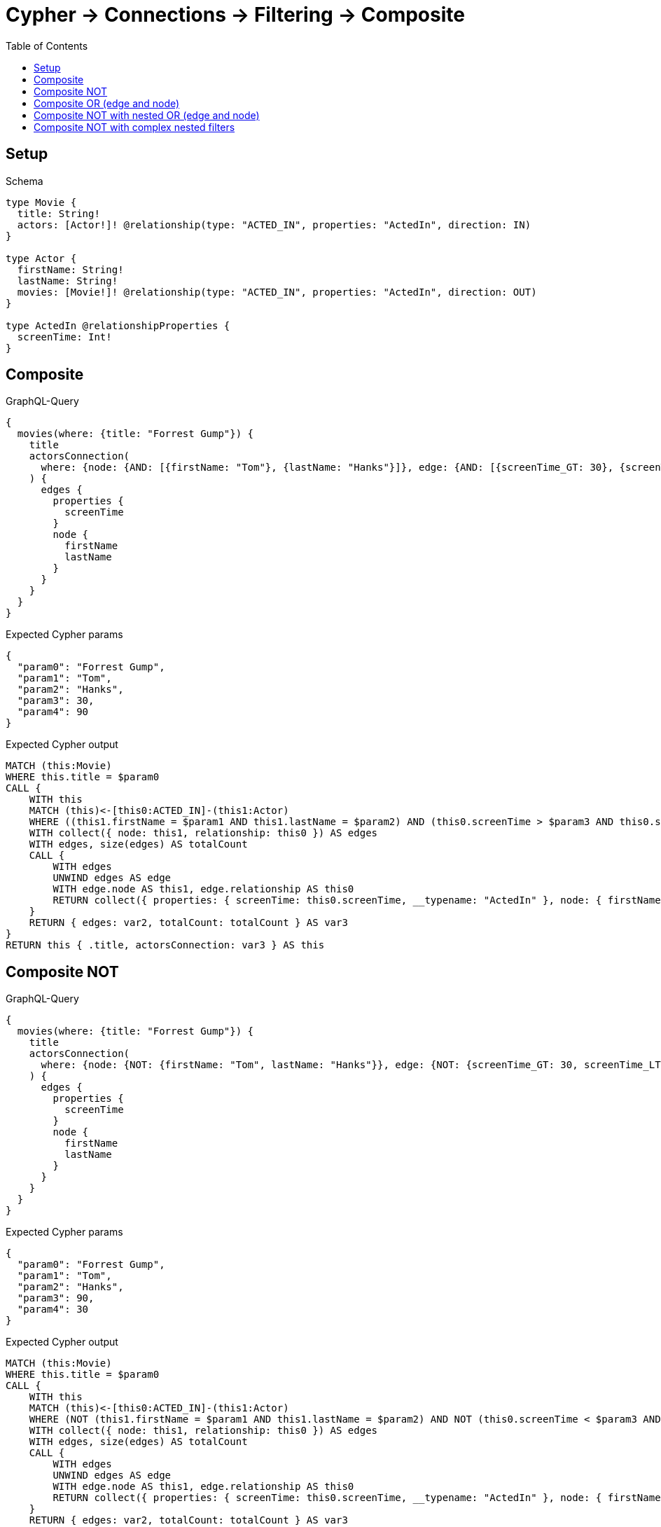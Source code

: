 // This file was generated by the Test-Case extractor of neo4j-graphql
:toc:
:toclevels: 42

= Cypher -> Connections -> Filtering -> Composite

== Setup

.Schema
[source,graphql,schema=true]
----
type Movie {
  title: String!
  actors: [Actor!]! @relationship(type: "ACTED_IN", properties: "ActedIn", direction: IN)
}

type Actor {
  firstName: String!
  lastName: String!
  movies: [Movie!]! @relationship(type: "ACTED_IN", properties: "ActedIn", direction: OUT)
}

type ActedIn @relationshipProperties {
  screenTime: Int!
}
----

== Composite

.GraphQL-Query
[source,graphql,request=true]
----
{
  movies(where: {title: "Forrest Gump"}) {
    title
    actorsConnection(
      where: {node: {AND: [{firstName: "Tom"}, {lastName: "Hanks"}]}, edge: {AND: [{screenTime_GT: 30}, {screenTime_LT: 90}]}}
    ) {
      edges {
        properties {
          screenTime
        }
        node {
          firstName
          lastName
        }
      }
    }
  }
}
----

.Expected Cypher params
[source,json]
----
{
  "param0": "Forrest Gump",
  "param1": "Tom",
  "param2": "Hanks",
  "param3": 30,
  "param4": 90
}
----

.Expected Cypher output
[source,cypher]
----
MATCH (this:Movie)
WHERE this.title = $param0
CALL {
    WITH this
    MATCH (this)<-[this0:ACTED_IN]-(this1:Actor)
    WHERE ((this1.firstName = $param1 AND this1.lastName = $param2) AND (this0.screenTime > $param3 AND this0.screenTime < $param4))
    WITH collect({ node: this1, relationship: this0 }) AS edges
    WITH edges, size(edges) AS totalCount
    CALL {
        WITH edges
        UNWIND edges AS edge
        WITH edge.node AS this1, edge.relationship AS this0
        RETURN collect({ properties: { screenTime: this0.screenTime, __typename: "ActedIn" }, node: { firstName: this1.firstName, lastName: this1.lastName, __typename: "Actor" } }) AS var2
    }
    RETURN { edges: var2, totalCount: totalCount } AS var3
}
RETURN this { .title, actorsConnection: var3 } AS this
----

== Composite NOT

.GraphQL-Query
[source,graphql,request=true]
----
{
  movies(where: {title: "Forrest Gump"}) {
    title
    actorsConnection(
      where: {node: {NOT: {firstName: "Tom", lastName: "Hanks"}}, edge: {NOT: {screenTime_GT: 30, screenTime_LT: 90}}}
    ) {
      edges {
        properties {
          screenTime
        }
        node {
          firstName
          lastName
        }
      }
    }
  }
}
----

.Expected Cypher params
[source,json]
----
{
  "param0": "Forrest Gump",
  "param1": "Tom",
  "param2": "Hanks",
  "param3": 90,
  "param4": 30
}
----

.Expected Cypher output
[source,cypher]
----
MATCH (this:Movie)
WHERE this.title = $param0
CALL {
    WITH this
    MATCH (this)<-[this0:ACTED_IN]-(this1:Actor)
    WHERE (NOT (this1.firstName = $param1 AND this1.lastName = $param2) AND NOT (this0.screenTime < $param3 AND this0.screenTime > $param4))
    WITH collect({ node: this1, relationship: this0 }) AS edges
    WITH edges, size(edges) AS totalCount
    CALL {
        WITH edges
        UNWIND edges AS edge
        WITH edge.node AS this1, edge.relationship AS this0
        RETURN collect({ properties: { screenTime: this0.screenTime, __typename: "ActedIn" }, node: { firstName: this1.firstName, lastName: this1.lastName, __typename: "Actor" } }) AS var2
    }
    RETURN { edges: var2, totalCount: totalCount } AS var3
}
RETURN this { .title, actorsConnection: var3 } AS this
----

== Composite OR (edge and node)

.GraphQL-Query
[source,graphql,request=true]
----
{
  movies(where: {title: "Forrest Gump"}) {
    title
    actorsConnection(
      where: {OR: [{node: {AND: [{firstName: "Tom"}, {lastName: "Hanks"}]}}, {edge: {AND: [{screenTime_GT: 30}, {screenTime_LT: 90}]}}]}
    ) {
      edges {
        properties {
          screenTime
        }
        node {
          firstName
          lastName
        }
      }
    }
  }
}
----

.Expected Cypher params
[source,json]
----
{
  "param0": "Forrest Gump",
  "param1": "Tom",
  "param2": "Hanks",
  "param3": 30,
  "param4": 90
}
----

.Expected Cypher output
[source,cypher]
----
MATCH (this:Movie)
WHERE this.title = $param0
CALL {
    WITH this
    MATCH (this)<-[this0:ACTED_IN]-(this1:Actor)
    WHERE ((this1.firstName = $param1 AND this1.lastName = $param2) OR (this0.screenTime > $param3 AND this0.screenTime < $param4))
    WITH collect({ node: this1, relationship: this0 }) AS edges
    WITH edges, size(edges) AS totalCount
    CALL {
        WITH edges
        UNWIND edges AS edge
        WITH edge.node AS this1, edge.relationship AS this0
        RETURN collect({ properties: { screenTime: this0.screenTime, __typename: "ActedIn" }, node: { firstName: this1.firstName, lastName: this1.lastName, __typename: "Actor" } }) AS var2
    }
    RETURN { edges: var2, totalCount: totalCount } AS var3
}
RETURN this { .title, actorsConnection: var3 } AS this
----

== Composite NOT with nested OR (edge and node)

.GraphQL-Query
[source,graphql,request=true]
----
{
  movies(where: {title: "Forrest Gump"}) {
    title
    actorsConnection(
      where: {NOT: {OR: [{node: {AND: [{firstName: "Tom"}, {lastName: "Hanks"}]}}, {edge: {AND: [{screenTime_GT: 30}, {screenTime_LT: 90}]}}]}}
    ) {
      edges {
        properties {
          screenTime
        }
        node {
          firstName
          lastName
        }
      }
    }
  }
}
----

.Expected Cypher params
[source,json]
----
{
  "param0": "Forrest Gump",
  "param1": "Tom",
  "param2": "Hanks",
  "param3": 30,
  "param4": 90
}
----

.Expected Cypher output
[source,cypher]
----
MATCH (this:Movie)
WHERE this.title = $param0
CALL {
    WITH this
    MATCH (this)<-[this0:ACTED_IN]-(this1:Actor)
    WHERE NOT ((this1.firstName = $param1 AND this1.lastName = $param2) OR (this0.screenTime > $param3 AND this0.screenTime < $param4))
    WITH collect({ node: this1, relationship: this0 }) AS edges
    WITH edges, size(edges) AS totalCount
    CALL {
        WITH edges
        UNWIND edges AS edge
        WITH edge.node AS this1, edge.relationship AS this0
        RETURN collect({ properties: { screenTime: this0.screenTime, __typename: "ActedIn" }, node: { firstName: this1.firstName, lastName: this1.lastName, __typename: "Actor" } }) AS var2
    }
    RETURN { edges: var2, totalCount: totalCount } AS var3
}
RETURN this { .title, actorsConnection: var3 } AS this
----

== Composite NOT with complex nested filters

.GraphQL-Query
[source,graphql,request=true]
----
{
  movies(where: {title: "Forrest Gump"}) {
    title
    actorsConnection(
      where: {NOT: {AND: [{OR: [{node: {AND: [{firstName: "Tom"}, {lastName: "Hanks"}]}}, {edge: {AND: [{screenTime_GT: 30}, {screenTime_LT: 90}]}}]}, {node: {AND: [{firstName: "Tommy"}, {lastName: "Ford"}]}}]}}
    ) {
      edges {
        properties {
          screenTime
        }
        node {
          firstName
          lastName
        }
      }
    }
  }
}
----

.Expected Cypher params
[source,json]
----
{
  "param0": "Forrest Gump",
  "param1": "Tom",
  "param2": "Hanks",
  "param3": 30,
  "param4": 90,
  "param5": "Tommy",
  "param6": "Ford"
}
----

.Expected Cypher output
[source,cypher]
----
MATCH (this:Movie)
WHERE this.title = $param0
CALL {
    WITH this
    MATCH (this)<-[this0:ACTED_IN]-(this1:Actor)
    WHERE NOT (((this1.firstName = $param1 AND this1.lastName = $param2) OR (this0.screenTime > $param3 AND this0.screenTime < $param4)) AND (this1.firstName = $param5 AND this1.lastName = $param6))
    WITH collect({ node: this1, relationship: this0 }) AS edges
    WITH edges, size(edges) AS totalCount
    CALL {
        WITH edges
        UNWIND edges AS edge
        WITH edge.node AS this1, edge.relationship AS this0
        RETURN collect({ properties: { screenTime: this0.screenTime, __typename: "ActedIn" }, node: { firstName: this1.firstName, lastName: this1.lastName, __typename: "Actor" } }) AS var2
    }
    RETURN { edges: var2, totalCount: totalCount } AS var3
}
RETURN this { .title, actorsConnection: var3 } AS this
----
